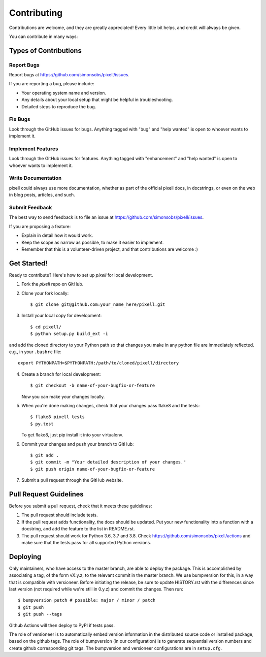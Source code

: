 .. highlight:: shell

.. _ContributingPage:

============
Contributing
============

Contributions are welcome, and they are greatly appreciated! Every little bit
helps, and credit will always be given.

You can contribute in many ways:

Types of Contributions
----------------------

Report Bugs
~~~~~~~~~~~

Report bugs at https://github.com/simonsobs/pixell/issues.

If you are reporting a bug, please include:

* Your operating system name and version.
* Any details about your local setup that might be helpful in troubleshooting.
* Detailed steps to reproduce the bug.

Fix Bugs
~~~~~~~~

Look through the GitHub issues for bugs. Anything tagged with "bug" and "help
wanted" is open to whoever wants to implement it.

Implement Features
~~~~~~~~~~~~~~~~~~

Look through the GitHub issues for features. Anything tagged with "enhancement"
and "help wanted" is open to whoever wants to implement it.

Write Documentation
~~~~~~~~~~~~~~~~~~~

pixell could always use more documentation, whether as part of the
official pixell docs, in docstrings, or even on the web in blog posts,
articles, and such.

Submit Feedback
~~~~~~~~~~~~~~~

The best way to send feedback is to file an issue at https://github.com/simonsobs/pixell/issues.

If you are proposing a feature:

* Explain in detail how it would work.
* Keep the scope as narrow as possible, to make it easier to implement.
* Remember that this is a volunteer-driven project, and that contributions
  are welcome :)

Get Started!
------------

Ready to contribute? Here's how to set up `pixell` for local development.

1. Fork the `pixell` repo on GitHub.
2. Clone your fork locally::

    $ git clone git@github.com:your_name_here/pixell.git

3. Install your local copy for development::

    $ cd pixell/
    $ python setup.py build_ext -i

and add the cloned directory to your Python path so that changes you make in any python file are immediately reflected. e.g., in your ``.bashrc`` file::

    export PYTHONPATH=$PYTHONPATH:/path/to/cloned/pixell/directory

4. Create a branch for local development::

    $ git checkout -b name-of-your-bugfix-or-feature

   Now you can make your changes locally.

5. When you're done making changes, check that your changes pass flake8 and the
   tests::

    $ flake8 pixell tests
    $ py.test

   To get flake8, just pip install it into your virtualenv.

6. Commit your changes and push your branch to GitHub::

    $ git add .
    $ git commit -m "Your detailed description of your changes."
    $ git push origin name-of-your-bugfix-or-feature

7. Submit a pull request through the GitHub website.

Pull Request Guidelines
-----------------------

Before you submit a pull request, check that it meets these guidelines:

1. The pull request should include tests.
2. If the pull request adds functionality, the docs should be updated. Put
   your new functionality into a function with a docstring, and add the
   feature to the list in README.rst.
3. The pull request should work for Python 3.6, 3.7 and 3.8. Check
   https://github.com/simonsobs/pixell/actions
   and make sure that the tests pass for all supported Python versions.


Deploying
---------

Only maintainers, who have access to the master branch, are able to
deploy the package.  This is accomplished by associating a tag, of the
form vX.y.z, to the relevant commit in the master branch.  We use
bumpversion for this, in a way that is compatible with versioneer.
Before initiating the release, be sure to update HISTORY.rst with the
differences since last version (not required while we're still in
0.y.z) and commit the changes.  Then run::

$ bumpversion patch # possible: major / minor / patch
$ git push
$ git push --tags

Github Actions will then deploy to PyPI if tests pass.

The role of versioneer is to automatically embed version information
in the distributed source code or installed package, based on the
github tags.  The role of bumpversion (in our configuration) is to
generate sequential version numbers and create github corresponding
git tags.  The bumpversion and versioneer configurations are in
``setup.cfg``.

